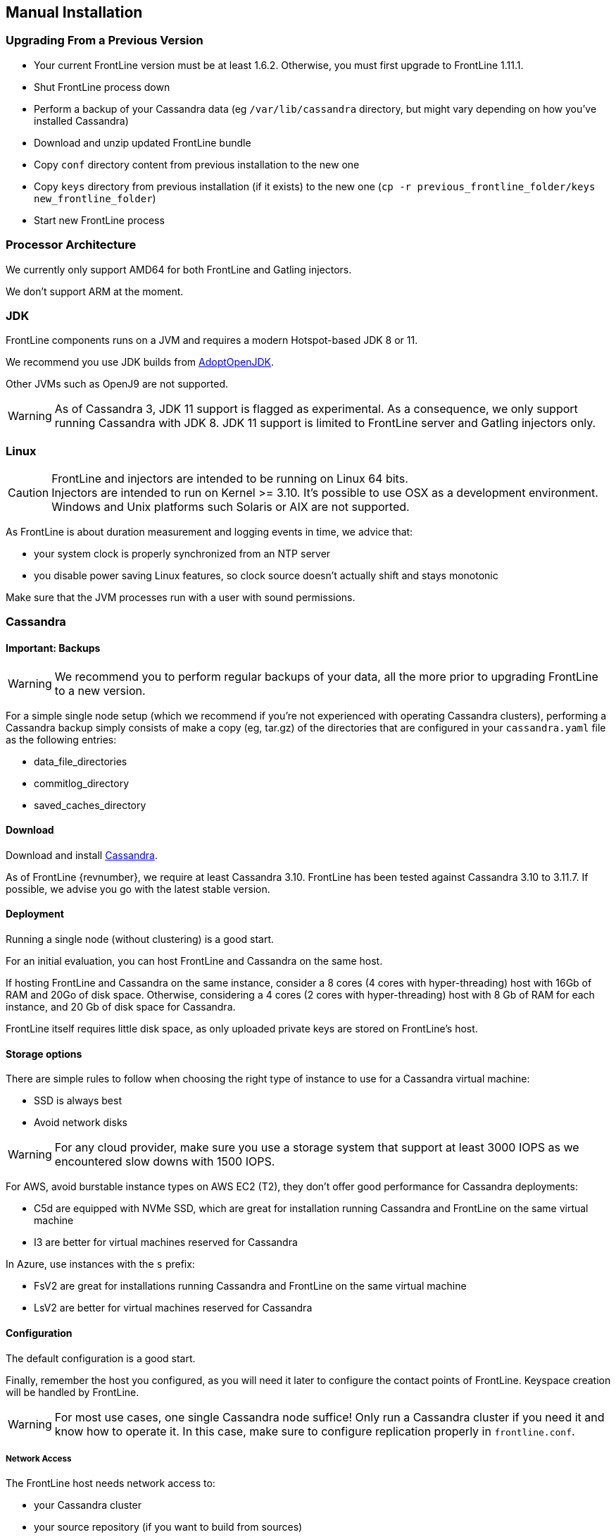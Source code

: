 == Manual Installation

=== Upgrading From a Previous Version

* Your current FrontLine version must be at least 1.6.2. Otherwise, you must first upgrade to FrontLine 1.11.1.
* Shut FrontLine process down
* Perform a backup of your Cassandra data (eg `/var/lib/cassandra` directory, but might vary depending on how you've installed Cassandra)
* Download and unzip updated FrontLine bundle
* Copy `conf` directory content from previous installation to the new one
* Copy `keys` directory from previous installation (if it exists) to the new one (`cp -r previous_frontline_folder/keys new_frontline_folder`)
* Start new FrontLine process

=== Processor Architecture

We currently only support AMD64 for both FrontLine and Gatling injectors.

We don't support ARM at the moment.

=== JDK

FrontLine components runs on a JVM and requires a modern Hotspot-based JDK 8 or 11.

We recommend you use JDK builds from link:https://adoptopenjdk.net/[AdoptOpenJDK].

Other JVMs such as OpenJ9 are not supported.

WARNING: As of Cassandra 3, JDK 11 support is flagged as experimental.
As a consequence, we only support running Cassandra with JDK 8.
JDK 11 support is limited to FrontLine server and Gatling injectors only.

=== Linux

CAUTION: FrontLine and injectors are intended to be running on Linux 64 bits. +
         Injectors are intended to run on Kernel >= 3.10.
         It's possible to use OSX as a development environment. +
         Windows and Unix platforms such Solaris or AIX are not supported.

As FrontLine is about duration measurement and logging events in time, we advice that:

* your system clock is properly synchronized from an NTP server
* you disable power saving Linux features, so clock source doesn't actually shift and stays monotonic

Make sure that the JVM processes run with a user with sound permissions.

=== Cassandra

==== Important: Backups

WARNING: We recommend you to perform regular backups of your data, all the more prior to upgrading FrontLine to a new version.

For a simple single node setup (which we recommend if you're not experienced with operating Cassandra clusters),
performing a Cassandra backup simply consists of make a copy (eg, tar.gz) of the directories that are configured in
your `cassandra.yaml` file as the following entries:

* data_file_directories
* commitlog_directory
* saved_caches_directory

==== Download

Download and install link:http://cassandra.apache.org/download/[Cassandra].

As of FrontLine {revnumber}, we require at least Cassandra 3.10.
FrontLine has been tested against Cassandra 3.10 to 3.11.7.
If possible, we advise you go with the latest stable version.

==== Deployment

Running a single node (without clustering) is a good start.

For an initial evaluation, you can host FrontLine and Cassandra on the same host.

If hosting FrontLine and Cassandra on the same instance, consider a 8 cores (4 cores with hyper-threading) host with 16Gb of RAM and 20Go of disk space.
Otherwise, considering a 4 cores (2 cores with hyper-threading) host with 8 Gb of RAM for each instance, and 20 Gb of disk space for Cassandra.

FrontLine itself requires little disk space, as only uploaded private keys are stored on FrontLine's host.

==== Storage options

There are simple rules to follow when choosing the right type of instance to use for a Cassandra virtual machine:

- SSD is always best
- Avoid network disks

WARNING: For any cloud provider, make sure you use a storage system that support at least 3000 IOPS as we encountered slow downs with 1500 IOPS.

For AWS, avoid burstable instance types on AWS EC2 (T2), they don't offer good performance for Cassandra deployments:

- C5d are equipped with NVMe SSD, which are great for installation running Cassandra and FrontLine on the same virtual machine
- I3 are better for virtual machines reserved for Cassandra

In Azure, use instances with the `s` prefix:

- FsV2 are great for installations running Cassandra and FrontLine on the same virtual machine
- LsV2 are better for virtual machines reserved for Cassandra

==== Configuration

The default configuration is a good start.

Finally, remember the host you configured, as you will need it later to configure the contact points of FrontLine.
Keyspace creation will be handled by FrontLine.

WARNING: For most use cases, one single Cassandra node suffice!
Only run a Cassandra cluster if you need it and know how to operate it.
In this case, make sure to configure replication properly in `frontline.conf`.

===== Network Access

The FrontLine host needs network access to:

- your Cassandra cluster
- your source repository (if you want to build from sources)
- your binary repositories (if you want to download pre-packaged simulations), typically:
  * Maven central repository: https://repo1.maven.org/maven2
  * JCenter repository (sbt and gradle users only): https://jcenter.bintray.com/
  * Gradle plugins portal: https://plugins.gradle.org
  * or instead, the internal mirrors your organization might be enforcing
- the hosts where it will try to deploy Gatling injectors
- your cloud provider API (if deploying on-demand instances on public cloud providers)

WARNING: Don't forget to open the `22` (for SSH) and `9999` (for HTTP) ports on the injectors. If you don't, your runs will appear as `Broken`.

WARNING: Do NOT use a load balancer on a Cassandra cluster. The Cassandra network driver already does its own load balancing, adding a load balancer on top of it would break cluster communication.

===== Rack and Data Centers

Cassandra new java driver uses data center as a mandatory value to initialize the client. Users who want to transition to a properly scaled cluster might need to adjust.

From the default configuration file, we can read:

----
endpoint_snitch -- Set this to a class that implements IEndpointSnitch.

The snitch has two functions:
- it teaches Cassandra enough about your network topology to route requests efficiently
- it allows Cassandra to spread replicas around your cluster to avoid correlated failures. It does this by grouping machines into "datacenters" and "racks." Cassandra will do its best not to have more than one replica on the same "rack" (which may not actually be a physical location)

CASSANDRA WILL NOT ALLOW YOU TO SWITCH TO AN INCOMPATIBLE SNITCH ONCE DATA IS INSERTED INTO THE CLUSTER.

This would cause data loss. This means that if you start with the default SimpleSnitch, which locates every node on "rack1" in "datacenter1", your only options if you need to add another datacenter are GossipingPropertyFileSnitch (and the older PFS).  From there, if you want to migrate to an incompatible snitch like Ec2Snitch you can do it by adding new nodes under Ec2Snitch (which will locate them in a new "datacenter") and decommissioning the old ones.
----

Cassandra default endpoint snitch is `SimpleSnitch`. Which defaults values of data center and rack to "datacenter1" and "rack1". They are hardcoded and therefore can't be changed.

When using other snitches (E.g., `GossipingPropertyFileSnitch`), Cassandra will use the content of the `cassandra-rackdc.properties` configuration file to build it's network topology or the private IP of the machine (E.g.: Ec2Snitch)

When scaling out, consider these two cases to migrate your (single) instance to a proper cluster configuration:

* Single instance (straighforward)
* Multiples instances of any snitches to any others (probably incompatible) snitches

First method being something like (also applies to cluster name):

[source,sql]
----
update system.local set data_center = 'dc1' where key = 'local';
update system.local set rack = 'rc1' where key = 'local';
----

Second method implies (as stated in Cassandra documentation) to add instances with proper configuration and removing the old ones as you go in order to avoid data loss.

=== FrontLine Server

==== Download

FrontLine is packaged as a zip bundle that can be downloaded from our maven repository (only for on-premise customers):

----
REPLACE_WITH_YOUR_REPOSITORY_URL/frontline-bundle/REPLACE_WITH_LATEST_FRONTLINE_VERSION/frontline-bundle-REPLACE_WITH_LATEST_FRONTLINE_VERSION-bundle.zip
----

On launch, FrontLine will create or update the FrontLine schema in the Cassandra database.

==== Launch

You can launch FrontLine in the background using the following command:

[source,bash]
----
[... frontline-bundle ]$ ./bin/frontline
----

The web interface will then be accessible by default on port `10542`. You need to connect in order to to fill in your license key.

FrontLine will log its PID and write it to a `pidfile` which names will also be echoed.
You can provides you own path to a custom pidfile this way:

[source,bash]
----
[... frontline-bundle ]$ ./bin/frontline -p pidfile
----

Using the foreground mode will cancel the handling of a pidfile.

===== Configuration

Check the `conf/frontline.conf` file for parameters you might want to edit.

----
licenseKey = REPLACE_WITH_YOUR_LICENSE_KEY <1>
----

<1> Provided license key, you should not edit this configuration directly from this file, FrontLine will ask for it when you launch it or when your current license is expired

----
http {
  port = 10542 <1>
  cookieMaxAge = 604800 <2>
  ssl { <3>
    #certificate = "/path/to/domain.crt" <4>
    #privateKey = "/path/to/domain.key" <5>
    generateSelfSignedCertificate = false <6>
  }
  proxy { <7>
    #host = ""
    #port = 80
  }
}
----

<1> FrontLine HTTP bind port
<2> Cookies max-age in seconds (default: 7 days)
<3> SSL configuration, activated if both `certificate` and `privatekey` are uncommented and points to valid files, or if `generateSelfSignedCertificate` is true.
<4> Path to the certificate (or full chain) file. Must be an X.509 certificate chain file in PEM format.
<5> Path to the private key file. Must be a PKCS#1 or PKCS#8 private key file in PEM format.
<6> For testing purpose, you can make FrontLine produce a self signed certificate
<7> Optional HTTP proxy, enabled when both host and port are filled. This proxy will be used for every HTTP request to Cloud providers APIs and on-demand injectors.

----
injector {
  httpPort = 9999 <1>
  enableLocalPool = false <2>
  kubernetes {
    disableTrustManager = true <3>
  }
}
----

<1> Injectors HTTP listening port, so FrontLine can connect and collect the stats
<2> Enable local injector pool (not for production use)
<3> When connecting to your kubernetes API, determine if you want a true trust manager to be used to validate your certificate. Disabled by default.

----
security {
  superAdminPassword = gatling <1>
  secretKey = "MUST BE CHANGED!" <2>
}
----

<1> password for the FrontLine superAdmin account. FrontLine will create a new password when you launch it for the first time.
<2> key for encrypting cookies. Must be 128, 192 or 256 bit (not bytes) long. FrontLine will create a new secretKey when you launch it for the first time.

----
cassandra { <1>
  localDataCenter = datacenter1 <2>
  contactPoints = [{
    host = localhost
    port = 9042
  }]
  keyspace = gatling
  replication = "{'class':'SimpleStrategy', 'replication_factor': 1}"
  batchGroupingSize = 25
  credentials { <3>
    #username = "hello"
    #password = "world"
  }
  runsCleanup { <4>
    #timeOfDay = "15:10" <5>
    #maxRunsBySimulation = 30 <6>
    #maxRunAge = 100 <7>
  }
}
----

<1> Can be adapted to your current Cassandra cluster configuration.
<2> The local data center your contact points belong to. Cassandra's value with SimpleStrategy is "datacenter1".
<3> The username/password credentials for connecting to Cassandra
<4> You can configure daily cleanups for your runs in this part.
<5> The hour of the daily cleanup, mandatory to activate the feature. The format is ISO 8601 (e.g.: 17:45).
<6> The maximum number of runs by simulation. Can be combined with <7>.
<7> The max age for the runs, in days. Can be combined with <6>.

----
ldap { <1>
  #host = localhost <2>
  #port = 389 <3>
  #baseDn = "dc=example,dc=com" <4>
  #distinguishedName = "cn=John Doe,ou=Users,dc=example,dc=com" <5>
  #password = "secret" <6>
  #usernameAttribute = uid<7>
  #firstNameAttribute = givenName
  #surnameAttribute = sn
  #mailAttribute = mail
  #connectTimeoutMs = 5000<8>
  #responseTimeoutMs = 10000<9>
  #personObjectClass = person<10>
}
----

<1> The LDAP configuration, use this part of the config only if you want to enable LDAP based user management
<2> Uncommenting this line enable LDAP based user management. Correspond to your LDAP server IP address / hostname
<3> The port used to access your LDAP server.
<4> The base DN where your users are stored in your LDAP
<5> The distinguished name of a read-only technical account used to search on your LDAP
<6> The password of the above technical account
<7> You can override default attribute names in LDAP
<8> The connect timeout to your LDAP
<9> The response timeout when searching your LDAP
<10> The objectClass of your users if they have one. Used to filter out search results

----
ldap {
  ssl { <1>
    #format = "PEM | JKS" <2>
    pem { <3>
      #serverCertificate = "/path/to/domain.pem" <4>
      #clientCertificate = "/path/to/domain.pem" <5>
      #privateKey = "/path/to/domain.key" <6>
    }
    jks { <7>
      #trustStore = "path/to/truststore.jks" <8>
      #trustStorePassword = "secret" <9>
      #keystore = "path/to/keystore.jks" <10>
      #keystorePassword = "secret" <11>
    }
  }
}
----

<1> Your TLS configuration for LDAP (you don't need this part if you use plain LDAP)
<2> Choose what will be the format of your trust store/key store. Can be either PEM or JKS
<3> The configuration that will be used if you chose "PEM" in the format
<4> Path to the server certificate if your LDAP certificate is not signed by a JDK trusted CA
<5> Path to the client certificate if you need mutual authentication
<6> Path to the client private key if you need mutual authentication. The key format must be PKCS8
<7> The configuration that will be used if you chose "JKS" in the format
<8> Path to the trust store containing the server certificate if your LDAP certificate is not signed by a JDK trusted CA. Optional, will use JDK's default if undefined.
<9> Password for the trust store
<10> Path to the key store containing client certificate and private key if you need mutual authentication. Optional, will use JDK's default if undefined.
<11> Password for the key store

----
oidc {
    # discoveryUrl = "https://provider/.well-known/openid-configuration" <1>
    client {
      # id = "xxxxx-xxxxx-xxxxx-xxxxx-xxxxx" <2>
      # secret = "*******" <3>
    }
    # responseMode = "fragment" | "okta_post_message" <4>
    # scopes = ["openid", "email", "profile"] <5>
    # jwksRefreshFrequency = 1440 <6>
    mapping {
      # username: "unique_name" <7>
      # firstname: "given_name" <8>
      # lastname: "family_name" <9>
      # email: "email" <10>
    }
  }
----

Fill the following fields if you want to enable OpenID authentication on FrontLine. All fields need to be uncommented and filled. For more information on our OpenID integration, please check <<openid, the corresponding chapter>>.

<1> URL for discovery of OpenID endpoints
<2> Application id received when registering FrontLine
<3> Client secret used to authenticate FrontLine (we don't support secret certificates yet)
<4> Response mode preferred for the identity provider, please leave only "fragment" or "okta_post_message".
<5> Scopes required for mapping
<6> Frequency for JSON Web Key Store refresh
<7> JmesPath for username attribute in scoped user profile, must be unique.
<8> JmesPath for firstname attribute in scoped user profile
<9> JmesPath for lastname attribute in scoped user profile
<10> JmesPath for email attribute in scoped user profile

There's no default value for those attributes, they must all be defined in the configuration file.

----
grafana {
  #url = "http://localhost:3008/dashboard/db/frontline-requests" <1>
}
----

<1> Url to your Grafana dashboard using the FrontLine datasource (create a link in FrontLine dashboard to the Grafana dashboard)

If you want to modify a value, don't forget to uncomment the line, by deleting the # sign. Any changes to the frontline.conf file needs a FrontLine restart to take effect.

See link:https://github.com/typesafehub/config/blob/master/HOCON.md[HOCON] documentation for more information on this format.

===== Injector Deployment Credentials

Check <<injectors-deployment, section 4>> of this document.

===== Permissions

- Execute permission to JDK path
- Execute permission to source control system client
- Execute permission to build tool client
- Read permission to unzipped FrontLine bundle
- Read/write permission to the logs directory
- Read/write/exec permission on tmp directory
If exec permission is not possible because `/tmp` is mounted with `noexec`,
you'll have to configure a different directory without `noexec`. Edit the FrontLine launch script and pass an additional System properties `-Djna.tmpdir=PATH_TO_DIR_WITHOUT_NOEXEC`.
If you don't you'll run into an issue such as `java.lang.UnsatisfiedLinkError: /tmp/jna-3506402/jna4812891826558064540.tmp: /tmp/jna-3506402/jna4812891826558064540.tmp: failed to map segment from shared object: Operation not permitted`.

===== Logging

FrontLine uses the Logback library for logging.
By default, it will log on the filesystem, check logback.xml file.
Feel free to tune the default behavior if needed.

===== LDAP

FrontLine is able to use LDAP to manage its users. The LDAP mode has been tested with OpenLDAP, and Active Directory servers, but it should work with all regular LDAP implementations.

[[openid]]
===== OpenID Authentication

FrontLine is able to use OpenID connect to manage its users. The OpenID Connect mode has been tested with One Login and Microsoft identity platform.
Configuration is described above under _oidc_.

By default, all registered users can connect as a global viewer and need an administrator to configure their permissions.

====== Sample OpenID configuration on Azure

- Go to "App registrations"
- Click on "New registration"
- Set the redirect URI to http://your-frontline-url:your-frontline-port/redirected
- Add a client secret in "Certificates & secrets" (we don't support certificates yet)
- Edit your frontline.conf file, configuration is described above, here is a sample configuration:

----
  oidc {
      discoveryUrl = "https://login.microsoftonline.com/organizations/v2.0/.well-known/openid-configuration"
      client {
        id = "******-*******-********-******"
        secret = "****************"
      }
      responseMode = "fragment"
      scopes = ["email", "profile"]
      jwksRefreshFrequency = 1440
      mapping {
        username: "email"
        firstname: "given_name"
        lastname: "family_name"
        email: "email"
      }
  }
----

====== Sample OpenID configuration on Okta

- Navigate to admin => security => api => authorization server
- Make sure the openid, profile and email scopes are present
- Create an OpenId app
- Set the login redirect URI to http://your-frontline-url:your-frontline-port/redirected
- Copy client ID & client secret
- Assign people / groups to the app
- Edit your frontline.conf file, configuration is described above, here is a sample configuration:

----
  oidc {
      discoveryUrl = "https://your-organisation.okta.com/oauth2/default/.well-known/openid-configuration"
      client {
        id = "******-*******-********-******"
        secret = "****************"
      }
      responseMode = "okta_post_message"
      scopes = ["email", "profile"]
      jwksRefreshFrequency = 1440
      mapping {
        username: "email"
        firstname: "given_name"
        lastname: "family_name"
        email: "email"
      }
  }
----

If the connection fails and the page is blank, check in the browser console for more infos.

===== Run Cleanup

FrontLine can be configured to automatically delete runs based on max-age and/or max number of runs by simulation.

===== Source Control System Client (typically git)

If you intend to have FrontLine build tests from sources,
it needs to be able to fetch the test sources from your remote source repository, ie:

- a client for your Source Control System (ex: git, svn, perforce, etc) to be installed on the FrontLine host
- this client to be in the PATH and executable for the user running the FrontLine JVM process

NOTE: If using Git to clone repositories using SSH protocol, Git 2.3 is the minimal version supported.

===== Build Tool Client (typically maven, gradle or sbt)

If you intend to have FrontLine build tests from sources,
then FrontLine needs to be able to build the fetched resources, ie:

- a client for your build tool (ex: sbt, maven, gradle, etc) to be installed on the FrontLine host
- this client to be in the PATH and executable for the user running the FrontLine JVM process

Make sure that the build tool will be configured so that it will be able to download artifacts,
typically if your organization enforces repository mirrors.

NOTE: Maven 3.3.9 is the minimal version supported. This is the version shipped in Debian 9 (Stretch).
